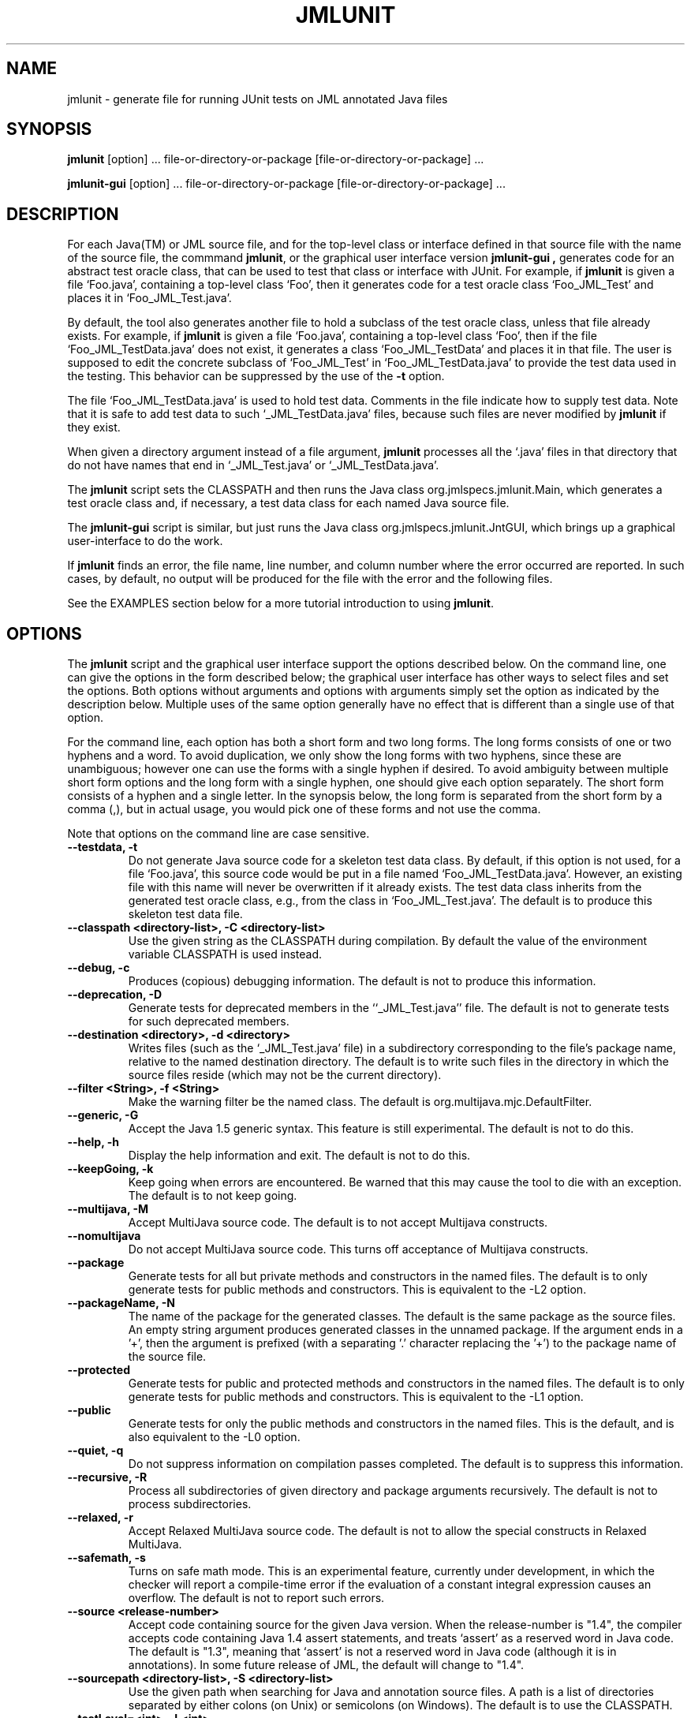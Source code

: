 .\" @(#)$Id: jmlunit.1,v 1.31 2006/08/01 23:34:19 chalin Exp $
.\"
.\" Copyright (C) 2001-2006 Iowa State University
.\"
.\" This file is part of JML
.\"
.\" JML is free software; you can redistribute it and/or modify
.\" it under the terms of the GNU General Public License as published by
.\" the Free Software Foundation; either version 2, or (at your option)
.\" any later version.
.\"
.\" JML is distributed in the hope that it will be useful,
.\" but WITHOUT ANY WARRANTY; without even the implied warranty of
.\" MERCHANTABILITY or FITNESS FOR A PARTICULAR PURPOSE.  See the
.\" GNU General Public License for more details.
.\"
.\" You should have received a copy of the GNU General Public License
.\" along with JML; see the file COPYING.  If not, write to
.\" the Free Software Foundation, 675 Mass Ave, Cambridge, MA 02139, USA.
.\"
.TH JMLUNIT l "$Date: 2006/08/01 23:34:19 $"
.UC 4
.SH NAME
jmlunit \- generate file for running JUnit tests on JML annotated Java files
.SH SYNOPSIS
.BR "jmlunit" " [option] ... file-or-directory-or-package [file-or-directory-or-package] ..."
.PP
.BR "jmlunit-gui" " [option] ... file-or-directory-or-package [file-or-directory-or-package] ..."
.SH DESCRIPTION
.PP
For each Java(TM) or JML source file,
and for the top-level class or interface defined in that source file
with the name of the source file,
the commmand
.BR jmlunit ,
or the graphical user interface version
.B jmlunit-gui ,
generates code for an abstract test oracle class,
that can be used to test that class or interface with JUnit.
For example, if
.B jmlunit
is given a file `Foo.java', containing a top-level class `Foo',
then it generates code for a test oracle class `Foo_JML_Test'
and places it in `Foo_JML_Test.java'.
.PP
By default, the tool
also generates another file to hold a subclass of the test oracle
class, unless that file already exists.
For example, if
.B jmlunit
is given a file `Foo.java', containing a top-level class `Foo',
then if the file `Foo_JML_TestData.java' does not exist,
it generates a class `Foo_JML_TestData' and places it in that file.
The user is supposed to edit the concrete subclass of `Foo_JML_Test'
in `Foo_JML_TestData.java' to provide the test data used in the testing.
This behavior can be suppressed by the use of the
.B -t
option.
.PP
The file `Foo_JML_TestData.java' is used to hold test data.  Comments
in the file indicate how to supply test data.  Note that it is safe to
add test data to such `_JML_TestData.java' files, because such files
are never modified by
.B jmlunit
if they exist.
.PP
When given a directory argument instead of a file argument,
.B jmlunit
processes all the `.java' files in that directory that do not have
names that end in `_JML_Test.java' or `_JML_TestData.java'.
.PP
The
.B jmlunit
script sets the CLASSPATH and then runs the Java class
org.jmlspecs.jmlunit.Main, which generates a test oracle class and, if
necessary, a test data class for each named Java source file.
.PP
The
.B jmlunit-gui
script is similar, but just runs the Java class
org.jmlspecs.jmlunit.JntGUI, which brings up a graphical
user-interface to do the work.
.PP
If
.B jmlunit
finds an error, the file name, line number, and column number
where the error occurred are reported.
In such cases, by default, no output will be produced for the file
with the error and the following files.
.PP
See the EXAMPLES section below for a more tutorial introduction to
using
.BR jmlunit .
.SH OPTIONS
.PP
The 
.B jmlunit
script and the graphical user interface support the options described below.
On the command line, one can give the options in the form described
below; the graphical user interface has other ways to select files and
set the options.
Both options without arguments and options with arguments simply set
the option as indicated by the description below. Multiple uses of the
same option generally have no effect that is different than a single
use of that option.
.PP
For the command line, each option has both a short form and two long forms.
The long forms consists of one or two hyphens and a word.
To avoid duplication, we only show the long forms with two hyphens,
since these are unambiguous; however one can use the forms with a
single hyphen if desired.
To avoid ambiguity between multiple short form options and the long
form with a single hyphen, one should give each option separately.
The short form consists of a hyphen and a single letter.
In the synopsis below, the long form is separated from the short form
by a comma (,), but in actual usage, you would pick one of these forms
and not use the comma.
.PP
Note that options on the command line are case sensitive.
.TP
.B \-\-testdata, \-t
Do not generate Java source code for a skeleton test data class.
By default, if this option is not used,
for a file `Foo.java', this source code would be put
in a file named `Foo_JML_TestData.java'.
However, an existing file with this name will never be overwritten if it
already exists.
The test data class inherits from the generated test oracle class,
e.g., from the class in `Foo_JML_Test.java'.
The default is to produce this skeleton test data file.
.TP
.B \-\-classpath <directory-list>, -C <directory-list>
Use the given string as the CLASSPATH during compilation.
By default the value of the environment variable CLASSPATH is used instead.
.TP
.B \-\-debug, \-c
Produces (copious) debugging information.
The default is not to produce this information.
.TP
.B \-\-deprecation, \-D
Generate tests for deprecated members in the ``_JML_Test.java'' file.
The default is not to generate tests for such deprecated members.
.TP
.B \-\-destination <directory>, \-d <directory>
Writes files (such as the `_JML_Test.java' file) in a subdirectory
corresponding to the file's package name, relative to the
named destination directory.
The default is to write such files in the directory in which the
source files reside (which may not be the current directory).
.TP
.B \-\-filter <String>, \-f <String>
Make the warning filter be the named class.
The default is org.multijava.mjc.DefaultFilter.
.TP
.B \-\-generic, \-G
Accept the Java 1.5 generic syntax.  This feature is still experimental.
The default is not to do this.
.TP
.B \-\-help, \-h
Display the help information and exit.
The default is not to do this.
.TP
.B \-\-keepGoing, \-k
Keep going when errors are encountered.
Be warned that this may cause the tool to die with an exception.
The default is to not keep going.
.TP
.B \-\-multijava, \-M
Accept MultiJava source code.
The default is to not accept Multijava constructs.
.TP
.B \-\-nomultijava
Do not accept MultiJava source code.
This turns off acceptance of Multijava constructs.
.TP
.B \-\-package
Generate tests for all but private methods and constructors in the named files.
The default is to only generate tests for public methods and
constructors.
This is equivalent to the -L2 option.
.TP
.B \-\-packageName, \-N
The name of the package for the generated classes.
The default is the same package as the source files.
An empty string argument produces generated classes in the unnamed package.
If the argument ends in a '+', then the argument is prefixed (with a
separating '.' character replacing the '+') to the package name of the source file.
.TP
.B \-\-protected
Generate tests for public and protected methods and constructors in the named files.
The default is to only generate tests for public methods and constructors.
This is equivalent to the -L1 option.
.TP
.B \-\-public
Generate tests for only the public methods and constructors in the named files.
This is the default, and is also equivalent to the -L0 option.
.TP
.B \-\-quiet, \-q
Do not suppress information on compilation passes completed.
The default is to suppress this information.
.TP
.B \-\-recursive, \-R
Process all subdirectories of given directory and package arguments recursively.
The default is not to process subdirectories.
.TP
.B \-\-relaxed, \-r
Accept Relaxed MultiJava source code.
The default is not to allow the special constructs in Relaxed MultiJava.
.TP
.B \-\-safemath, \-s
Turns on safe math mode. This is an experimental feature, currently
under development, in which the checker will report a compile-time error if the
evaluation of a constant integral expression causes an overflow.
The default is not to report such errors.
.TP
.B \-\-source <release-number>
Accept code containing source for the given Java version.
When the release-number is "1.4", the compiler accepts code containing Java 1.4
assert statements, and treats `assert' as a reserved word in Java
code.
The default is "1.3", meaning that `assert' is not a
reserved word in Java code (although it is in annotations). 
In some future release of JML, the default will change to "1.4".
.TP
.B \-\-sourcepath <directory-list>, \-S <directory-list>
Use the given path when searching for Java and annotation source
files.  A path is a list of directories separated by either colons (on Unix) or
semicolons (on Windows).
The default is to use the CLASSPATH.
.TP
.B \-\-testLevel=<int>, \-L<int>
Select, according to their declared access level, the set of methods
and constructors to generate test methods for.  Possible values are: 0
for public, 1 for public and protected, and 2 for public, protected
and package. For example, specifying 0 generates test methods only for
public methods and constructors. The default is 0.
.TP
.B \-\-universes, \-e
Enable Universe type modifiers and checking.
This feature is not enabled by default.
.TP
.B \-\-universesx <String>, \-E <String>
Specify the degree of support for the Universe type modifiers and checking.
The string option can be either "no", "parse", or "full".
The option "no", means that these features are
not recognized; this is the default.
The option "parse", means that these features are parsed but not used
otherwise.
The option "full", means that these features are checked during type checking.
.TP
.B \-\-useGenerator, \-g
Without this option the `_JML_TestData' file is created with inline comments at those points in the file where the user must added test data generation code.  This is a problem when the file being subject to test is changed (because the inlined data generate code must be recopied into any newly generated `_JML_TestData' file.  Use of this option will cause the `_JML_TestData' file to make use of calls to a test data generation class instead of requiring inlined code.  Hence, even if the file being subject to tests is changed, no inlined code need to be copied; instead simply rerun jmlunit with the -g.  IMPORTANT NOTE: use of this option will always generate a `_JML_TestData' file, overwriting one if it exists.  By default, the name of the test data generator class is `TestDataGenerator'.  To change this default use `-generatorClassName' and to change the package (from the default package) use `-generatorPackageName'.
.TP
.B \-\-verbose, \-v
Display verbose information during compilation.
The default is not to display this information.
.TP
.B \-\-version, \-V
Istead of doing anything else, print the checker's version information
on standard output and exit.
The default is not to do this.
.TP
.B \-\-warning=<int>, \-w<int>
Set the `pickiness' of warnings displayed to the given integer.
The default is 1.  Using 2 generates more picky warnings, and 3 more picky
still.
.TP
.B \-\-Xnoversion
Omits printing the version in help messages, which is useful for
regression testing (but not normally by users).
The default is to print the version in help messages.
.SH EXAMPLES
.SS "Normal usage"
.PP
Suppose you have a file `Person.java', containing a class `Person'.
.PP
The first step is to execute
.RS
.nf
jmlc Person.java
.fi
.RE
to compile the code and specifications
using JML's runtime assertion checking compiler.
This is helpful in settling the specification of the class.
.PP
Next, you start using
.B jmlunit.
After executing
.RS
.nf
jmlunit Person.java
.fi
.RE
you will then have two files
.RS
.nf
Person_JML_Test.java
Person_JML_TestData.java
.fi
.RE
in the current directory.  The first file,
`Person_JML_Test.java' has methods to test all the
methods of class Person, but does not have any test data.
.SS "Supplying Test Data"
.PP
To supply test data, you have to fill in the data
in the file `Person_JML_TestData.java'.
You do this by following the directions written in that file's comments.
These comments will indicate some places to fill in code that supplies
test data of each type needed.
.PP
Contining the `Person' example, suppose that the methods in class
Person have arguments of types `Person', `int', and `String'.
In this case, the file `Person_JML_TestData.java'
will contain methods named `vpkg_name_PersonIter' (assuming that
Person lives in the package pkg.name), `vintIter',
and `vjava_lang_StringIter'.  These test data supplly methods are
called by the test driver when it needs test data of the corresponding type.
.PP
Usually one can supply appropriate test data without changing the
test data supply methods directly, by changing the initialization for
the strategy objects that are used in the bodies of these methods.
.PP
For example, the `vpkg_name_PersonIter' method has the following body
.RS
.nf
  return vpkg_name_PersonStrategy.iterator();
.fi
.RE
which indicates that you can supply test data by changing the
initializer for the strategy object named `vpkg_name_PersonStrategy'
in the class.
.PP
Initially, the output of
.B jmlunit
would contain an initializer for `vpkg_name_PersonStrategy'
that looks as follows (assuming that Person is a class without a
public `clone' method).
.RS
.nf
   /** The strategy for generating test data of type
    * pkg.name.Person. */
   private org.jmlspecs.jmlunit.strategies.StrategyType
       vpkg_name_PersonStrategy
       = new org.jmlspecs.jmlunit.strategies.NewObjectAbstractStrategy()
           {
               protected Object make(int n) {
                   switch (n) {
                   // replace this comment with test data if desired
                   default:
                       break;
                   }
                   throw new java.util.NoSuchElementException();
               }
           };
.fi
.RE
In this case you would replace the comment in the body of the `switch'
statement with code to return various Person objects for use in
testing.  The class `NewObjectAbstractStrategy' (which is being
extended in place in this example to override the method `make'),
supplies `null' as the only test data by default, so one does not need
to supply that piece of data explicitly.  Instead, one should write
code for various more interesting Person objects.  For example, the
following might be suitable as the edited version of this field's
initialization. 
.RS
.nf
   /** The strategy for generating test data of type
    * pkg.name.Person. */
   private org.jmlspecs.jmlunit.strategies.StrategyType
       vpkg_name_PersonStrategy
       = new org.jmlspecs.jmlunit.strategies.NewObjectAbstractStrategy()
           {
               protected Object make(int n) {
                   switch (n) {
                   case 0:
                       return new Person("Yoonsik");
                   case 1:
                       return new Person("Clyde");
                   case 2:
                       return new Person("Curt");
                   default:
                       break;
                   }
                   throw new java.util.NoSuchElementException();
               }
           };
.fi
.RE
.PP
To supply test data of type `String' is easier.  The method
`vjava_lang_StringIter' has the following body.
.RS
.nf
  return vjava_lang_StringStrategy.iterator();
.fi
.RE
Thus to supply the test data, one changes the initializer for the
`vjava_lang_StringStrategy'.  Initially, jmlunit generates the
following code for this initializer.
.RS
.nf
  /** The strategy for generating test data of type
   * java.lang.String. */
  private org.jmlspecs.jmlunit.strategies.StrategyType
      vjava_lang_StringStrategy
      = new org.jmlspecs.jmlunit.strategies.StringStrategy()
          {
              protected java.lang.Object[] addData() {
                  return new java.lang.String[] {
                      // replace this comment with test data if desired
                  };
              }
          };
.fi
.RE
.PP
By default the type `StringStrategy' provides only a minimal amount of
test data (namely `null' and the empty string).
To supply additional test data, one can replace the comment in the
array initializer with a list of additional test data.  For example,
to add the strings "Curt", "Joe", and "Patrice", one would write:
.RS
.nf
  /** The strategy for generating test data of type
   * java.lang.String. */
  private org.jmlspecs.jmlunit.strategies.StrategyType
      vjava_lang_StringStrategy
      = new org.jmlspecs.jmlunit.strategies.StringStrategy()
          {
              protected java.lang.Object[] addData() {
                  return new java.lang.String[] {
                      "Curt", "Joe", "Patrice",
                  };
              }
          };
.fi
.RE
(The comma at the end of the edited line is not needed, but makes
adding more data later easier.)
.PP
Similarly, to supply test data of type `int' one would change the
initializer for the field `vintStrategy'.  Initially, jmlunit generates an
initializer that looks like the following.
.RS
.nf
  /** The strategy for generating test data of type
   * int. */
  private org.jmlspecs.jmlunit.strategies.IntStrategyType
      vintStrategy
      = new org.jmlspecs.jmlunit.strategies.IntStrategy()
          {
              protected int[] addData() {
                  return new int[] {
                      // replace this comment with test data if desired
                  };
              }
          };
.fi
.RE
.PP
By default the type `IntStrategy' provides only a minimal amount of
test data (namely -1, 0, and 1).
To supply additional test data, one can replace the comment in the
array initializer with a list of additional test data, as shown above
in the example of supplying test data for strings.
An alternative is to use a different strategy.
For each primitive Java type, T, JML provides a strategy named
TBigStrategy that has more test data.  For example, there is a
strategy named `IntBigStrategy' (in the package
org.jmlspecs.jmlunit.strategies) that supplies more test data of type
`int' than does `IntStrategy'.  (For example, `IntBigStrategy'
includes 3, -5, `Integer.MIN_VALUE', and `Integer.MAX_VALUE'.)
To use `IntBigStrategy' to initialize the field `vintStrategy' one
would edit the automatically generated initializer to look 
as follows.
.RS
.nf
  /** The strategy for generating test data of type
   * int. */
  private org.jmlspecs.jmlunit.strategies.IntStrategyType
      vintStrategy
      = new org.jmlspecs.jmlunit.strategies.IntBigStrategy();
.fi
.RE
.PP
Documentation for the various strategies is included in the JML
release is found in the jmldoc-produced documentation for the
org.jmlspecs.jmlunit.strategies package, which is included in the JML
release.  (Use the file `JML.html', located in the top level directory of the
release, to access this and other JML documentation that ships with
the release. You have to click on the ``Description'' link at the top,
or scroll down past the lists to see this overview document.)
.SS "Dealing with Changes"
.PP
Note that your edits to the `_JML_TestData.java' file will not be lost
when you run jmlunit again, as
.B jmlunit
never changes such files if they exist.  However, if you add new
methods to a class that have types of arguments that were not present
the first time you ran
.BR jmlunit ,
then you can do one of two things.
One is to put in code for methods that supply test data of
the appropriate type by hand, following the pattern used in the file
already to write the required code.
Another option is to first move the `_JML_TestData.java' file to
another file name (but not one ending with `_JML_Test.java'!).
Then rerun jmlunit to generate a new `_JML_TestData.java' file.
Finally, merge in your old test data initializations into the new
file, and add initializations to supply test data of the new types.
.SS "Running the Tests"
.PP
After supplying the test data by editing the file
`Person_JML_TestData.java' you can compile and run the tests.
.PP
First, compile the code in the `Person_JML_Test.java' and
`Person_JML_TestData.java' files.  These can be compiled
using a normal java compiler (e.g., mjc or javac);
however, you must have the JUnit jar file (`junit.jar'),
and two of JML's jar files, namely `JML/bin/jmlruntime.jar' and
`JML/bin/jmljunitruntime.jar', in your CLASSPATH for this compilation
to work, as in the following example (for Linux):
.RS
.nf
  export CLASSPATH=.:/opt/junit/junit.jar:/opt/JML/bin/jmlruntime.jar:/opt/JML/bin/jmljunitruntime.jar
  javac Person_JML_Test*.java
.fi
.RE
If you have all of these in your CLASSPATH, then you can use the java
interpreter (i.e., the command java(1)), to run the tests, as in
the following example (for Linux):
.RS
.nf
  java pkg.name.Person_JML_Test
.fi
.RE
Alternatively one can test this using the command jml-junit(1), which
sets the CLASSPATH automatically, as follows,
.RS
.nf
  jml-junit pkg.name.Person_JML_Test
.fi
.RE
where `pkg.name' is the name of the package that contains the class
`Person', to run JUnit on the result.
.PP
It is also possible to use a command such as
.RS
.nf
  jmlrac pkg.name.Person_JML_Test org.jmlspecs.junit.JMLTestRunner
.fi
.RE
to get JML's text version of the test runner,
which is found in JML/bin/jmljunitruntime.jar.
The jmlrac(1) script is like jml-junit, but uses a text-based instead
of a graphical user interface.
It avoids the need to carefully adjust the
CLASSPATH for yourself to include the appropriate jar files (as
described above), which you would have to do if you use java directly.
.SS "Use of -t"
.PP
The command 
.RS
.nf
jmlunit -t Person.java
.fi
.RE
will generate only the file `Person_JML_Test.java',
and will never generate `Person_JML_TestData.java' (even if it does
not exist). This is useful if you already have a test data class,
or if the test data class has a different name other than
`Person_JML_TestData'.
.SH ENVIRONMENT
.PP
The
.B CLASSPATH
environment variable is used to find Java class and source files,
as well as JML specification files.
.SH BUGS
.PP
The
.B jmlunit
script sets the CLASSPATH environment variable, but does not look
at any -classpath option that might be used.  If you use a -classpath
option, then you must explicitly include paths to the jar files and
directories that this script would have otherwise included.
On the other hand, this allows you to override the default orderings
for such jar files and directories.
.SH TROUBLESHOOTING
.PP
If you get CLASSPATH errors when compiling the files generated by
\fBjmlunit\fR, make sure that, besides the directories you would
otherwise need to have in your CLASSPATH, your CLASSPATH environment
variable's value also includes the JUnit jar file (`junit.jar'),
and JML's `jmlruntime.jar' and `jmljunitruntime.jar'.  These last two
jar files are found
in the JML release's directory, under the bin directory (`JML/bin').
If you use the classes in the package org.jmlspecs.models, then you will
also need to include JML's jar file `jmlmodels.jar',
which is also found under JML's bin directory `JML/bin'.
Verify that these are present in your system and that the path names
are correct.  The script jtest(1) manages these CLASSPATH issues for
compilation, and the scripts jmlrac(1) or jml-junit(1) can be used to
manage them during the running of the tests.
.SH SEE ALSO
.PP
jtest(1), jmlc(1), jml-junit(1), jmlrac(1), jml(1), java(1), jmldoc(1)
.PP
See the JUnit Web page, http://www.junit.org/, 
to obtain and install JUnit.
.SH COPYRIGHT
.PP
Copyright (c) 2001-2002 by Iowa State University
.PP
JML is free software; you can redistribute it and/or modify
it under the terms of the GNU General Public License as published by
the Free Software Foundation; either version 2, or (at your option)
any later version.
.PP
JML is distributed in the hope that it will be useful,
but WITHOUT ANY WARRANTY; without even the implied warranty of
MERCHANTABILITY or FITNESS FOR A PARTICULAR PURPOSE.  See the
GNU General Public License for more details.
.PP
You should have received a copy of the GNU General Public License
along with JML; see the file COPYING.  If not, write to
the Free Software Foundation, 675 Mass Ave, Cambridge, MA 02139, USA.
